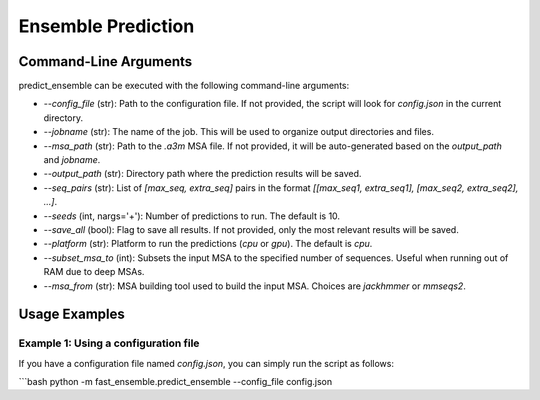 Ensemble Prediction
====================

Command-Line Arguments
-----------------------

predict_ensemble can be executed with the following command-line arguments:

- `--config_file` (str): Path to the configuration file. If not provided, the script will look for `config.json` in the current directory.
  
- `--jobname` (str): The name of the job. This will be used to organize output directories and files.
  
- `--msa_path` (str): Path to the `.a3m` MSA file. If not provided, it will be auto-generated based on the `output_path` and `jobname`.
  
- `--output_path` (str): Directory path where the prediction results will be saved.
  
- `--seq_pairs` (str): List of `[max_seq, extra_seq]` pairs in the format `[[max_seq1, extra_seq1], [max_seq2, extra_seq2], ...]`.
  
- `--seeds` (int, nargs='+'): Number of predictions to run. The default is 10.
  
- `--save_all` (bool): Flag to save all results. If not provided, only the most relevant results will be saved.
  
- `--platform` (str): Platform to run the predictions (`cpu` or `gpu`). The default is `cpu`.
  
- `--subset_msa_to` (int): Subsets the input MSA to the specified number of sequences. Useful when running out of RAM due to deep MSAs.
  
- `--msa_from` (str): MSA building tool used to build the input MSA. Choices are `jackhmmer` or `mmseqs2`.

Usage Examples
--------------

Example 1: Using a configuration file
^^^^^^^^^^^^^^^^^^^^^^^^^^^^^^^^^^^^^

If you have a configuration file named `config.json`, you can simply run the script as follows:

```bash
python -m fast_ensemble.predict_ensemble --config_file config.json